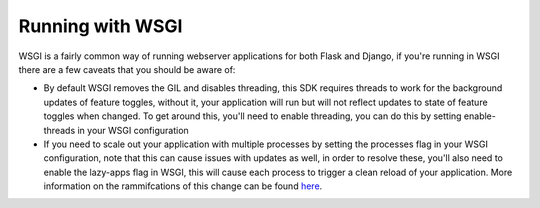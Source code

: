 ****************************************
Running with WSGI
****************************************

WSGI is a fairly common way of running webserver applications for both Flask and Django, if you're running in WSGI there are a few caveats that you should be aware of:

- By default WSGI removes the GIL and disables threading, this SDK requires threads to work for the background updates of feature toggles, without it, your application will run but will not reflect updates to state of feature toggles when changed. To get around this, you'll need to enable threading, you can do this by setting enable-threads in your WSGI configuration
- If you need to scale out your application with multiple processes by setting the processes flag in your WSGI configuration, note that this can cause issues with updates as well, in order to resolve these, you'll also need to enable the lazy-apps flag in WSGI, this will cause each process to trigger a clean reload of your application. More information on the rammifcations of this change can be found `here <https://uwsgi-docs.readthedocs.io/en/latest/articles/TheArtOfGracefulReloading.html#preforking-vs-lazy-apps-vs-lazy>`_.
